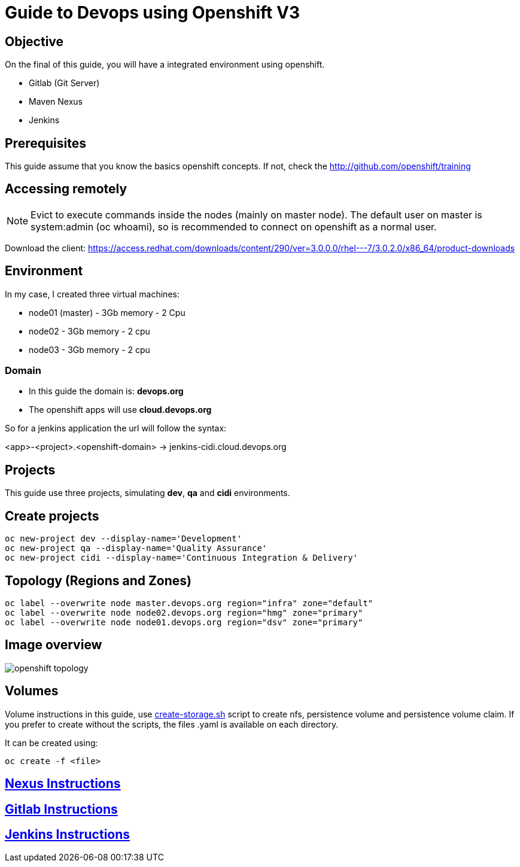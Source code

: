 = Guide to Devops using Openshift V3

== Objective
On the final of this guide, you will have a integrated
environment using openshift.

* Gitlab (Git Server)
* Maven Nexus
* Jenkins

== Prerequisites
This guide assume that you know the basics openshift concepts.
If not, check the http://github.com/openshift/training

== Accessing remotely
NOTE: Evict to execute commands inside the nodes (mainly on master node).
The default user on master is system:admin (oc whoami), so is recommended to
connect on openshift as a normal user.

Download the client: https://access.redhat.com/downloads/content/290/ver=3.0.0.0/rhel---7/3.0.2.0/x86_64/product-downloads

== Environment
In my case, I created three virtual machines:

* node01 (master) - 3Gb memory - 2 Cpu
* node02 - 3Gb memory - 2 cpu
* node03 - 3Gb memory - 2 cpu

=== Domain
* In this guide the domain is: *devops.org*

* The openshift apps will use *cloud.devops.org*

So for a jenkins application the url will follow the syntax:

<app>-<project>.<openshift-domain> ->
jenkins-cidi.cloud.devops.org

== Projects
This guide use three projects, simulating *dev*, *qa* and *cidi* environments.

== Create projects

  oc new-project dev --display-name='Development'
  oc new-project qa --display-name='Quality Assurance'
  oc new-project cidi --display-name='Continuous Integration & Delivery'

== Topology (Regions and Zones)

  oc label --overwrite node master.devops.org region="infra" zone="default"
  oc label --overwrite node node02.devops.org region="hmg" zone="primary"
  oc label --overwrite node node01.devops.org region="dsv" zone="primary"

== Image overview
image::images/openshift-topology.png[]

== Volumes
Volume instructions in this guide, use link:create-storage.sh[]
script to create nfs, persistence volume and persistence volume claim.
If you prefer to create without the scripts, the files .yaml is available
on each directory.

It can be created using:

  oc create -f <file>


== link:nexus/README.adoc[Nexus Instructions]
== link:gitlab/README.adoc[Gitlab Instructions]
== link:jenkins/README.adoc[Jenkins Instructions]

